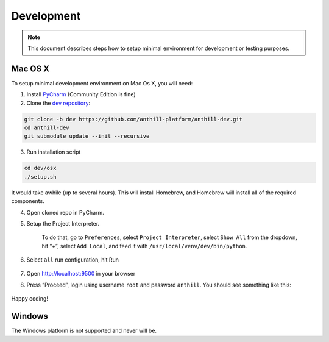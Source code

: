 
Development
===========

.. note:: This document describes steps how to setup minimal environment for development or testing purposes.

Mac OS X
~~~~~~~~

To setup minimal development environment on Mac Os X, you will need:

1. Install `PyCharm <https://www.jetbrains.com/pycharm/download>`__ (Community Edition is fine)
2. Clone the `dev repository <https://github.com/anthill-platform/anthill-dev>`__:

.. code-block:: bash

    git clone -b dev https://github.com/anthill-platform/anthill-dev.git
    cd anthill-dev
    git submodule update --init --recursive

3. Run installation script

.. code-block:: bash

    cd dev/osx
    ./setup.sh

It would take awhile (up to several hours).
This will install Homebrew, and Homebrew will install all of the required components.

4. Open cloned repo in PyCharm.

5. Setup the Project Interpreter.

    To do that, go to ``Preferences``, select ``Project Interpreter``, select ``Show All`` from the dropdown,
    hit “+”, select ``Add Local``, and feed it with ``/usr/local/venv/dev/bin/python``.

6. Select ``all`` run configuration, hit Run

    .. image:: images/compound_configuration.png
        :width: 89px

7. Open http://localhost:9500 in your browser
8. Press “Proceed”, login using username ``root`` and password
   ``anthill``. You should see something like this:

    .. image:: images/admin_page.png
        :width: 400px

Happy coding!

Windows
~~~~~~~

The Windows platform is not supported and never will be.
